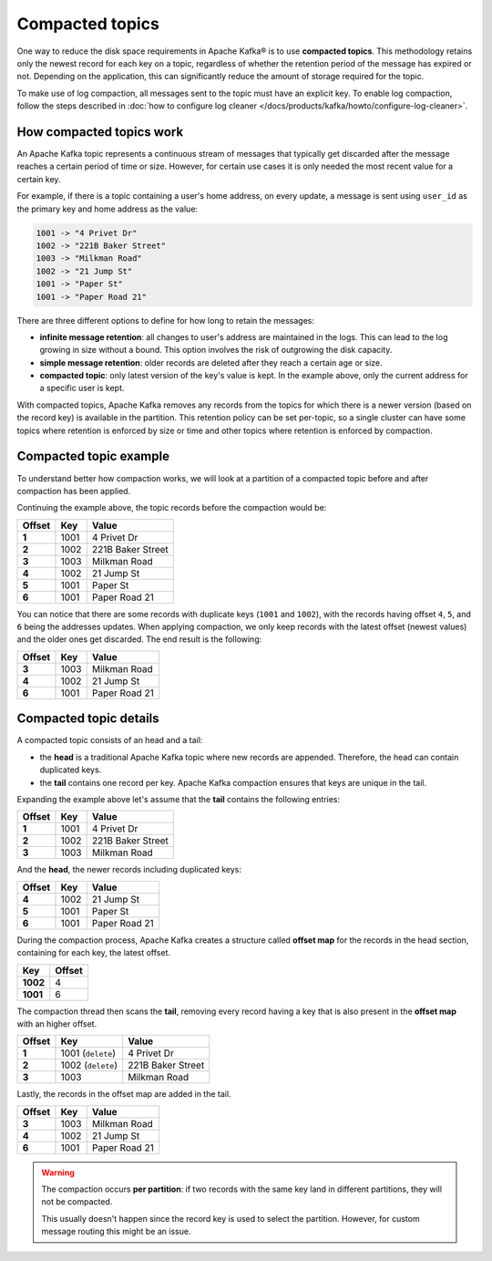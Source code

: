 Compacted topics
================

One way to reduce the disk space requirements in Apache Kafka® is to use **compacted topics**. This methodology retains only the newest record for each key on a topic, regardless of whether the retention period of the message has expired or not. Depending on the application, this can significantly reduce the amount of storage required for the topic.

To make use of log compaction, all messages sent to the topic must have an explicit key. To enable log compaction, follow the steps described in :doc:`how to configure log cleaner </docs/products/kafka/howto/configure-log-cleaner>`.


How compacted topics work
-------------------------

An Apache Kafka topic represents a continuous stream of messages that typically get discarded after the message reaches a certain period of time or size. However, for certain use cases it is only needed the most recent value for a certain key.

For example, if there is a topic containing a user's home address, on every update, a message is sent using ``user_id`` as the primary key and home address as the value:

.. code::

   1001 -> "4 Privet Dr"
   1002 -> "221B Baker Street"
   1003 -> "Milkman Road"
   1002 -> "21 Jump St"
   1001 -> "Paper St"
   1001 -> "Paper Road 21"


There are three different options to define for how long to retain the messages:

* **infinite message retention**: all changes to user's address are maintained in the logs. This can lead to the log growing in size without a bound. This option involves the risk of outgrowing the disk capacity.
* **simple message retention**: older records are deleted after they reach a certain age or size.
* **compacted topic**: only latest version of the key's value is kept. In the example above, only the current address for a specific user is kept.

With compacted topics, Apache Kafka removes any records from the topics for which there is a newer version (based on the record key) is available in the partition. This retention policy can be set per-topic, so a single cluster can have some topics where retention is enforced by size or time and other topics where retention is enforced by compaction.

Compacted topic example
-----------------------

To understand better how compaction works, we will look at a partition of a compacted topic before and after compaction has been applied.

Continuing the example above, the topic records before the compaction would be:

.. list-table::
  :header-rows: 1
  :stub-columns: 1
  :align: left

  * - Offset
    - Key
    - Value
  * - 1
    - 1001 
    - 4 Privet Dr
  * - 2
    - 1002
    - 221B Baker Street
  * - 3
    - 1003
    - Milkman Road
  * - 4
    - 1002
    - 21 Jump St
  * - 5
    - 1001
    - Paper St
  * - 6
    - 1001
    - Paper Road 21
 
You can notice that there are some records with duplicate keys (``1001`` and ``1002``), with the records having offset ``4``, ``5``, and ``6`` being the addresses updates. When applying compaction, we only keep records with the latest offset (newest values) and the older ones get discarded. The end result is the following:

.. list-table::
  :header-rows: 1
  :stub-columns: 1
  :align: left

  * - Offset
    - Key
    - Value
  * - 3
    - 1003
    - Milkman Road
  * - 4
    - 1002
    - 21 Jump St
  * - 6
    - 1001
    - Paper Road 21

Compacted topic details
-----------------------

A compacted topic consists of an head and a tail:

* the **head** is a traditional Apache Kafka topic where new records are appended. Therefore, the head can contain duplicated keys.
* the **tail** contains one record per key. Apache Kafka compaction ensures that keys are unique in the tail.

Expanding the example above let's assume that the **tail** contains the following entries:

.. list-table::
  :header-rows: 1
  :stub-columns: 1
  :align: left

  * - Offset
    - Key
    - Value
  * - 1
    - 1001 
    - 4 Privet Dr
  * - 2
    - 1002
    - 221B Baker Street
  * - 3
    - 1003
    - Milkman Road

And the **head**, the newer records including duplicated keys:

.. list-table::
  :header-rows: 1
  :stub-columns: 1
  :align: left

  * - Offset
    - Key
    - Value
  * - 4
    - 1002
    - 21 Jump St
  * - 5
    - 1001
    - Paper St
  * - 6
    - 1001
    - Paper Road 21

During the compaction process, Apache Kafka creates a structure called **offset map** for the records in the head section, containing for each key, the latest offset.

.. list-table::
  :header-rows: 1
  :stub-columns: 1
  :align: left

  * - Key
    - Offset
  * - 1002
    - 4
  * - 1001
    - 6

The compaction thread then scans the **tail**, removing every record having a key that is also present in the **offset map** with an higher offset.

.. list-table::
  :header-rows: 1
  :stub-columns: 1
  :align: left

  * - Offset
    - Key
    - Value
  * - 1
    - 1001 (``delete``)
    - 4 Privet Dr
  * - 2
    - 1002 (``delete``)
    - 221B Baker Street
  * - 3
    - 1003
    - Milkman Road

Lastly, the records in the offset map are added in the tail. 

.. list-table::
  :header-rows: 1
  :stub-columns: 1
  :align: left

  * - Offset
    - Key
    - Value
  * - 3
    - 1003
    - Milkman Road
  * - 4
    - 1002
    - 21 Jump St
  * - 6
    - 1001
    - Paper Road 21

.. Warning::

  The compaction occurs **per partition**: if two records with the same key land in different partitions, they will not be compacted.

  This usually doesn't happen since the record key is used to select the partition. However, for custom message routing this might be an issue.
